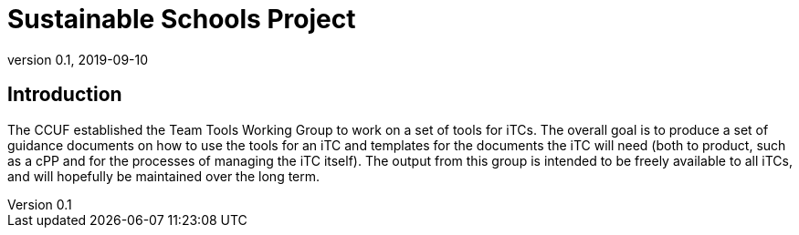 = Sustainable Schools Project
:showtitle:
:imagesdir: images
:revnumber: 0.1
:revdate: 2019-09-10


== Introduction
The CCUF established the Team Tools Working Group to work on a set of tools for iTCs. The overall goal is to produce a set of guidance documents on how to use the tools for an iTC and templates for the documents the iTC will need (both to product, such as a cPP and for the processes of managing the iTC itself). The output from this group is intended to be freely available to all iTCs, and will hopefully be maintained over the long term.